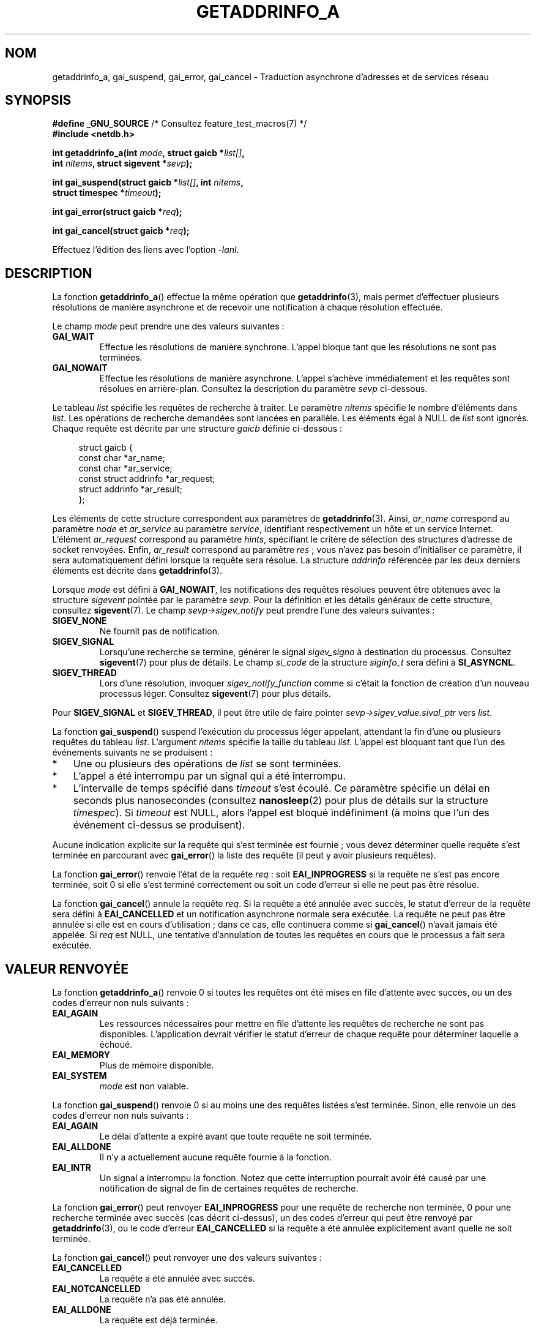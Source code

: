.\" Copyright (c) 2009 Petr Baudis <pasky@suse.cz>
.\" and clean-ups and additions (C) 2010 Michael Kerrisk <mtk.manpages@gmail.com>
.\"
.\" %%%LICENSE_START(VERBATIM)
.\" Permission is granted to make and distribute verbatim copies of this
.\" manual provided the copyright notice and this permission notice are
.\" preserved on all copies.
.\"
.\" Permission is granted to copy and distribute modified versions of this
.\" manual under the conditions for verbatim copying, provided that the
.\" entire resulting derived work is distributed under the terms of a
.\" permission notice identical to this one.
.\"
.\" Since the Linux kernel and libraries are constantly changing, this
.\" manual page may be incorrect or out-of-date.  The author(s) assume no
.\" responsibility for errors or omissions, or for damages resulting from
.\" the use of the information contained herein.  The author(s) may not
.\" have taken the same level of care in the production of this manual,
.\" which is licensed free of charge, as they might when working
.\" professionally.
.\"
.\" Formatted or processed versions of this manual, if unaccompanied by
.\" the source, must acknowledge the copyright and authors of this work.
.\" %%%LICENSE_END
.\"
.\" References: http://people.redhat.com/drepper/asynchnl.pdf,
.\"     http://www.imperialviolet.org/2005/06/01/asynchronous-dns-lookups-with-glibc.html
.\"
.\"*******************************************************************
.\"
.\" This file was generated with po4a. Translate the source file.
.\"
.\"*******************************************************************
.TH GETADDRINFO_A 3 "27 septembre 2010" GNU "Manuel du programmeur Linux"
.SH NOM
getaddrinfo_a, gai_suspend, gai_error, gai_cancel \- Traduction asynchrone
d'adresses et de services réseau
.SH SYNOPSIS
.nf
\fB#define _GNU_SOURCE\fP         /* Consultez feature_test_macros(7) */
\fB#include <netdb.h>\fP
.sp
\fBint getaddrinfo_a(int \fP\fImode\fP\fB, struct gaicb *\fP\fIlist[]\fP\fB,\fP
\fB                int \fP\fInitems\fP\fB, struct sigevent *\fP\fIsevp\fP\fB);\fP
.sp
\fBint gai_suspend(struct gaicb *\fP\fIlist[]\fP\fB, int \fP\fInitems\fP\fB,\fP
\fB                struct timespec *\fP\fItimeout\fP\fB);\fP
.sp
\fBint gai_error(struct gaicb *\fP\fIreq\fP\fB);\fP
.sp
\fBint gai_cancel(struct gaicb *\fP\fIreq\fP\fB);\fP
.sp
Effectuez l'édition des liens avec l'option \fI\-lanl\fP.
.fi
.SH DESCRIPTION
La fonction \fBgetaddrinfo_a\fP() effectue la même opération que
\fBgetaddrinfo\fP(3), mais permet d'effectuer plusieurs résolutions de manière
asynchrone et de recevoir une notification à chaque résolution effectuée.

Le champ \fImode\fP peut prendre une des valeurs suivantes\ :
.TP 
\fBGAI_WAIT\fP
Effectue les résolutions de manière synchrone. L'appel bloque tant que les
résolutions ne sont pas terminées.
.TP 
\fBGAI_NOWAIT\fP
Effectue les résolutions de manière asynchrone. L'appel s'achève
immédiatement et les requêtes sont résolues en arrière\-plan. Consultez la
description du paramètre \fIsevp\fP ci\-dessous.
.PP
Le tableau \fIlist\fP spécifie les requêtes de recherche à traiter. Le
paramètre \fInitems\fP spécifie le nombre d'éléments dans \fIlist\fP. Les
opérations de recherche demandées sont lancées en parallèle. Les éléments
égal à NULL de \fIlist\fP sont ignorés. Chaque requête est décrite par une
structure \fIgaicb\fP définie ci\-dessous\ :
.sp
.in +4n
.nf
struct gaicb {
    const char            *ar_name;
    const char            *ar_service;
    const struct addrinfo *ar_request;
    struct addrinfo       *ar_result;
};
.fi
.in

Les éléments de cette structure correspondent aux paramètres de
\fBgetaddrinfo\fP(3). Ainsi, \fIar_name\fP correspond au paramètre \fInode\fP et
\fIar_service\fP au paramètre \fIservice\fP, identifiant respectivement un hôte et
un service Internet. L'élément \fIar_request\fP correspond au paramètre
\fIhints\fP, spécifiant le critère de sélection des structures d'adresse de
socket renvoyées. Enfin, \fIar_result\fP correspond au paramètre \fIres\fP\ ; vous
n'avez pas besoin d'initialiser ce paramètre, il sera automatiquement défini
lorsque la requête sera résolue. La structure \fIaddrinfo\fP référencée par les
deux derniers éléments est décrite dans \fBgetaddrinfo\fP(3).

Lorsque \fImode\fP est défini à \fBGAI_NOWAIT\fP, les notifications des requêtes
résolues peuvent être obtenues avec la structure \fIsigevent\fP pointée par le
paramètre \fIsevp\fP. Pour la définition et les détails généraux de cette
structure, consultez \fBsigevent\fP(7). Le champ \fIsevp\->sigev_notify\fP peut
prendre l'une des valeurs suivantes\ :
.TP 
\fBSIGEV_NONE\fP
Ne fournit pas de notification.
.TP 
\fBSIGEV_SIGNAL\fP
.\" si_pid and si_uid are also set, to the values of the calling process,
.\" which doesn't provide useful information, so we'll skip mentioning it.
Lorsqu'une recherche se termine, générer le signal \fIsigev_signo\fP à
destination du processus. Consultez \fBsigevent\fP(7) pour plus de détails. Le
champ \fIsi_code\fP de la structure \fIsiginfo_t\fP sera défini à \fBSI_ASYNCNL\fP.
.TP 
\fBSIGEV_THREAD\fP
Lors d'une résolution, invoquer \fIsigev_notify_function\fP comme si c'était la
fonction de création d'un nouveau processus léger. Consultez \fBsigevent\fP(7)
pour plus détails.
.PP
Pour \fBSIGEV_SIGNAL\fP et \fBSIGEV_THREAD\fP, il peut être utile de faire pointer
\fIsevp\->sigev_value.sival_ptr\fP vers \fIlist\fP.

La fonction \fBgai_suspend\fP() suspend l'exécution du processus léger
appelant, attendant la fin d'une ou plusieurs requêtes du tableau
\fIlist\fP. L'argument \fInitems\fP spécifie la taille du tableau \fIlist\fP. L'appel
est bloquant tant que l'un des événements suivants ne se produisent\ :
.IP * 3
Une ou plusieurs des opérations de \fIlist\fP se sont terminées.
.IP *
L'appel a été interrompu par un signal qui a été interrompu.
.IP *
L'intervalle de temps spécifié dans \fItimeout\fP s'est écoulé. Ce paramètre
spécifie un délai en seconds plus nanosecondes (consultez \fBnanosleep\fP(2)
pour plus de détails sur la structure \fItimespec\fP). Si \fItimeout\fP est NULL,
alors l'appel est bloqué indéfiniment (à moins que l'un des événement
ci\-dessus se produisent).
.PP
Aucune indication explicite sur la requête qui s'est terminée est fournie\ ;
vous devez déterminer quelle requête s'est terminée en parcourant avec
\fBgai_error\fP() la liste des requête (il peut y avoir plusieurs requêtes).

La fonction \fBgai_error\fP() renvoie l'état de la requête \fIreq\fP\ : soit
\fBEAI_INPROGRESS\fP si la requête ne s'est pas encore terminée, soit 0 si elle
s'est terminé correctement ou soit un code d'erreur si elle ne peut pas être
résolue.

La fonction \fBgai_cancel\fP() annule la requête \fIreq\fP. Si la requête a été
annulée avec succès, le statut d'erreur de la requête sera défini à
\fBEAI_CANCELLED\fP et un notification asynchrone normale sera exécutée. La
requête ne peut pas être annulée si elle est en cours d'utilisation\ ; dans
ce cas, elle continuera comme si \fBgai_cancel\fP() n'avait jamais été
appelée. Si \fIreq\fP est NULL, une tentative d'annulation de toutes les
requêtes en cours que le processus a fait sera exécutée.
.SH "VALEUR RENVOYÉE"
La fonction \fBgetaddrinfo_a\fP() renvoie 0 si toutes les requêtes ont été
mises en file d'attente avec succès, ou un des codes d'erreur non nuls
suivants\ :
.TP 
\fBEAI_AGAIN\fP
Les ressources nécessaires pour mettre en file d'attente les requêtes de
recherche ne sont pas disponibles. L'application devrait vérifier le statut
d'erreur de chaque requête pour déterminer laquelle a échoué.
.TP 
\fBEAI_MEMORY\fP
Plus de mémoire disponible.
.TP 
\fBEAI_SYSTEM\fP
\fImode\fP est non valable.
.PP
La fonction \fBgai_suspend\fP() renvoie 0 si au moins une des requêtes listées
s'est terminée. Sinon, elle renvoie un des codes d'erreur non nuls suivants\ :
.TP 
\fBEAI_AGAIN\fP
Le délai d'attente a expiré avant que toute requête ne soit terminée.
.TP 
\fBEAI_ALLDONE\fP
Il n'y a actuellement aucune requête fournie à la fonction.
.TP 
\fBEAI_INTR\fP
Un signal a interrompu la fonction. Notez que cette interruption pourrait
avoir été causé par une notification de signal de fin de certaines requêtes
de recherche.
.PP
La fonction \fBgai_error\fP() peut renvoyer \fBEAI_INPROGRESS\fP pour une requête
de recherche non terminée, 0 pour une recherche terminée avec succès (cas
décrit ci\-dessus), un des codes d'erreur qui peut être renvoyé par
\fBgetaddrinfo\fP(3), ou le code d'erreur \fBEAI_CANCELLED\fP si la requête a été
annulée explicitement avant quelle ne soit terminée.

La fonction \fBgai_cancel\fP() peut renvoyer une des valeurs suivantes\ :
.TP 
\fBEAI_CANCELLED\fP
La requête a été annulée avec succès.
.TP 
\fBEAI_NOTCANCELLED\fP
La requête n'a pas été annulée.
.TP 
\fBEAI_ALLDONE\fP
La requête est déjà terminée.
.PP
La fonction \fBgai_strerror\fP(3) traduit ces codes d'erreur en une chaîne de
caractères compréhensible, utilisable pour rendre compte du problème.
.SH CONFORMITÉ
Ces fonctions sont des extensions GNU. Elles ont été introduites dans la
glibc dans sa version\ 2.1.1.
.SH NOTES
L'interface de \fBgetaddrinfo_a\fP() a été modifiée après l'interface
\fBlio_listio\fP(3).
.SH EXEMPLE
Deux exemples sont fournis\ : un simple exemple qui résout plusieurs requête
en parallèle de façon synchrone et un exemple complexe montrant certaines
des capacités asynchrones.
.SS "Exemple synchrone"
Le programme ci\-dessous résout simplement plusieurs noms d'hôte en
parallèle, améliorant le temps de résolution des noms d'hôtes comparé à des
appels séquentiels à \fBgetaddrinfo\fP(3). Le programme peut être utilisé comme
suit\ :
.in +4n
.nf

$ \fB./a.out ftp.us.kernel.org enoent.linuxfoundation.org gnu.cz\fP
ftp.us.kernel.org: 128.30.2.36
enoent.linuxfoundation.org: Name or service not known
gnu.cz: 87.236.197.13
.fi
.in
.PP
Voilà le code source du programme
.nf

#define _GNU_SOURCE
#include <netdb.h>
#include <stdio.h>
#include <stdlib.h>
#include <string.h>

int
main(int argc, char *argv[])
{
    int i, ret;
    struct gaicb *reqs[argc \- 1];
    char host[NI_MAXHOST];
    struct addrinfo *res;

    if (argc < 2) {
        fprintf(stderr, "Usage: %s HOST...\en", argv[0]);
        exit(EXIT_FAILURE);
    }

    for (i = 0; i < argc \- 1; i++) {
        reqs[i] = malloc(sizeof(*reqs[0]));
        if (reqs[i] == NULL) {
            perror("malloc");
            exit(EXIT_FAILURE);
        }
        memset(reqs[i], 0, sizeof(*reqs[0]));
        reqs[i]\->ar_name = argv[i + 1];
    }

    ret = getaddrinfo_a(GAI_WAIT, reqs, argc \- 1, NULL);
    if (ret != 0) {
        fprintf(stderr, "getaddrinfo_a() failed: %s\en",
                gai_strerror(ret));
        exit(EXIT_FAILURE);
    }

    for (i = 0; i < argc \- 1; i++) {
        printf("%s: ", reqs[i]\->ar_name);
        ret = gai_error(reqs[i]);
        if (ret == 0) {
            res = reqs[i]\->ar_result;

            ret = getnameinfo(res\->ai_addr, res\->ai_addrlen,
                    host, sizeof(host),
                    NULL, 0, NI_NUMERICHOST);
            if (ret != 0) {
                fprintf(stderr, "getnameinfo() failed: %s\en",
                        gai_strerror(ret));
                exit(EXIT_FAILURE);
            }
            puts(host);

        } else {
            puts(gai_strerror(ret));
        }
    }
    exit(EXIT_SUCCESS);
}
.fi
.SS "Exemple asynchrone"
Cet exemple est une simple application interactive utilisant
\fBgetaddrinfo_a\fP(). Les fonctionnalités de notification ne sont pas
exploitées.
.PP
Un exemple de session pourrait ressembler à ceci\ :
.in +4n
.nf

$ \fB./a.out\fP
> a ftp.us.kernel.org enoent.linuxfoundation.org gnu.cz
> c 2
[2] gnu.cz: Request not canceled
> w 0 1
[00] ftp.us.kernel.org: Finished
> l
[00] ftp.us.kernel.org: 216.165.129.139
[01] enoent.linuxfoundation.org: Processing request in progress
[02] gnu.cz: 87.236.197.13
> l
[00] ftp.us.kernel.org: 216.165.129.139
[01] enoent.linuxfoundation.org: Name or service not known
[02] gnu.cz: 87.236.197.13
.fi
.in
.PP
Le code source du programme est\ :

.nf
#define _GNU_SOURCE
#include <netdb.h>
#include <stdio.h>
#include <stdlib.h>
#include <string.h>

static struct gaicb **reqs = NULL;
static int nreqs = 0;

static char *
getcmd(void)
{
    static char buf[256];

    fputs("> ", stdout); fflush(stdout);
    if (fgets(buf, sizeof(buf), stdin) == NULL)
        return NULL;

    if (buf[strlen(buf) \- 1] == \(aq\en\(aq)
        buf[strlen(buf) \- 1] = 0;

    return buf;
}

/* Add requests for specified hostnames */
static void
add_requests(void)
{
    int nreqs_base = nreqs;
    char *host;
    int ret;

    while ((host = strtok(NULL, " "))) {
        nreqs++;
        reqs = realloc(reqs, nreqs * sizeof(reqs[0]));

        reqs[nreqs \- 1] = calloc(1, sizeof(*reqs[0]));
        reqs[nreqs \- 1]\->ar_name = strdup(host);
    }

    /* Queue nreqs_base..nreqs requests. */

    ret = getaddrinfo_a(GAI_NOWAIT, &reqs[nreqs_base],
                        nreqs \- nreqs_base, NULL);
    if (ret) {
        fprintf(stderr, "getaddrinfo_a() failed: %s\en",
                gai_strerror(ret));
        exit(EXIT_FAILURE);
    }
}

/* Wait until at least one of specified requests completes */
static void
wait_requests(void)
{
    char *id;
    int i, ret, n;
    struct gaicb const **wait_reqs = calloc(nreqs, sizeof(*wait_reqs));
                /* NULL elements are ignored by gai_suspend(). */

    while ((id = strtok(NULL, " ")) != NULL) {
        n = atoi(id);

        if (n >= nreqs) {
            printf("Bad request number: %s\en", id);
            return;
        }

        wait_reqs[n] = reqs[n];
    }

    ret = gai_suspend(wait_reqs, nreqs, NULL);
    if (ret) {
        printf("gai_suspend(): %s\en", gai_strerror(ret));
        return;
    }

    for (i = 0; i < nreqs; i++) {
        if (wait_reqs[i] == NULL)
            continue;

        ret = gai_error(reqs[i]);
        if (ret == EAI_INPROGRESS)
            continue;

        printf("[%02d] %s: %s\en", i, reqs[i]\->ar_name,
               ret == 0 ? "Finished" : gai_strerror(ret));
    }
}

/* Cancel specified requests */
static void
cancel_requests(void)
{
    char *id;
    int ret, n;

    while ((id = strtok(NULL, " ")) != NULL) {
        n = atoi(id);

        if (n >= nreqs) {
            printf("Bad request number: %s\en", id);
            return;
        }

        ret = gai_cancel(reqs[n]);
        printf("[%s] %s: %s\en", id, reqs[atoi(id)]\->ar_name,
               gai_strerror(ret));
    }
}

/* List all requests */
static void
list_requests(void)
{
    int i, ret;
    char host[NI_MAXHOST];
    struct addrinfo *res;

    for (i = 0; i < nreqs; i++) {
        printf("[%02d] %s: ", i, reqs[i]\->ar_name);
        ret = gai_error(reqs[i]);

        if (!ret) {
            res = reqs[i]\->ar_result;

            ret = getnameinfo(res\->ai_addr, res\->ai_addrlen,
                              host, sizeof(host),
                              NULL, 0, NI_NUMERICHOST);
            if (ret) {
                fprintf(stderr, "getnameinfo() failed: %s\en",
                        gai_strerror(ret));
                exit(EXIT_FAILURE);
            }
            puts(host);
        } else {
            puts(gai_strerror(ret));
        }
    }
}

int
main(int argc, char *argv[])
{
    char *cmdline;
    char *cmd;

    while ((cmdline = getcmd()) != NULL) {
        cmd = strtok(cmdline, " ");

        if (cmd == NULL) {
            list_requests();
        } else {
            switch (cmd[0]) {
            case \(aqa\(aq:
                add_requests();
                break;
            case \(aqw\(aq:
                wait_requests();
                break;
            case \(aqc\(aq:
                cancel_requests();
                break;
            case \(aql\(aq:
                list_requests();
                break;
            default:
                fprintf(stderr, "Bad command: %c\en", cmd[0]);
                break;
            }
        }
    }
    exit(EXIT_SUCCESS);
}
.fi
.SH "VOIR AUSSI"
\fBgetaddrinfo\fP(3), \fBinet\fP(3), \fBlio_listio\fP(3), \fBhostname\fP(7), \fBip\fP(7),
\fBsigevent\fP(7)
.SH COLOPHON
Cette page fait partie de la publication 3.52 du projet \fIman\-pages\fP
Linux. Une description du projet et des instructions pour signaler des
anomalies peuvent être trouvées à l'adresse
\%http://www.kernel.org/doc/man\-pages/.
.SH TRADUCTION
Depuis 2010, cette traduction est maintenue à l'aide de l'outil
po4a <http://po4a.alioth.debian.org/> par l'équipe de
traduction francophone au sein du projet perkamon
<http://perkamon.alioth.debian.org/>.
.PP
.PP
Veuillez signaler toute erreur de traduction en écrivant à
<perkamon\-fr@traduc.org>.
.PP
Vous pouvez toujours avoir accès à la version anglaise de ce document en
utilisant la commande
«\ \fBLC_ALL=C\ man\fR \fI<section>\fR\ \fI<page_de_man>\fR\ ».
